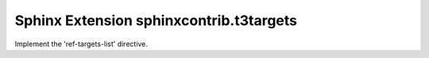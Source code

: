 Sphinx Extension sphinxcontrib.t3targets
==========================================

Implement the 'ref-targets-list' directive.

